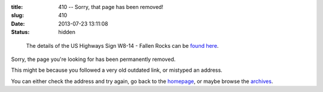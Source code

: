 :title: 410 -- Sorry, that page has been removed!
:slug: 410
:date: 2013-07-23 13:11:08
:status: hidden

.. figure:: /static/images/pages/410-error.png
	:alt: Blueprint style diagram showing US Highway Sign W8-14 - Fallen Rocks

	The details of the US Highways Sign W8-14 - Fallen Rocks can be `found here <http://mutcd.fhwa.dot.gov/shsm_interim/>`_.

Sorry, the page you're looking for has been permanently removed.

This might be because you followed a very old outdated link, or mistyped an address.

You can either check the address and try again, go back to the `homepage </>`_, or maybe browse the `archives </blog>`_.